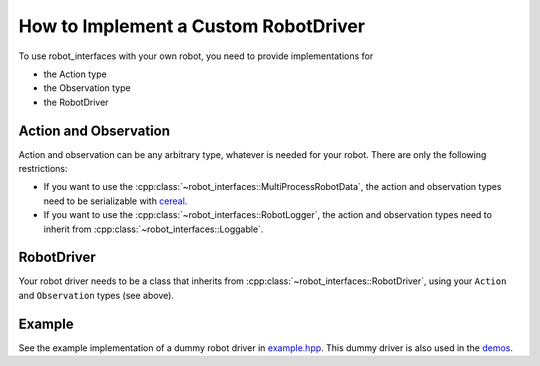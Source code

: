How to Implement a Custom RobotDriver
=====================================

To use robot_interfaces with your own robot, you need to provide implementations
for

- the Action type
- the Observation type
- the RobotDriver


Action and Observation
----------------------

Action and observation can be any arbitrary type, whatever is needed for your
robot.  There are only the following restrictions:

- If you want to use the :cpp:class:`~robot_interfaces::MultiProcessRobotData`,
  the action and observation types need to be serializable with cereal_.
- If you want to use the :cpp:class:`~robot_interfaces::RobotLogger`, the action
  and observation types need to inherit from
  :cpp:class:`~robot_interfaces::Loggable`.


RobotDriver
-----------

Your robot driver needs to be a class that inherits from
:cpp:class:`~robot_interfaces::RobotDriver`, using your ``Action`` and
``Observation`` types (see above).


Example
-------

See the example implementation of a dummy robot driver in `example.hpp
<https://github.com/open-dynamic-robot-initiative/robot_interfaces/blob/master/include/robot_interfaces/example.hpp>`_.
This dummy driver is also used in the
`demos <https://github.com/open-dynamic-robot-initiative/robot_interfaces/blob/master/demos>`_.


.. _cereal: https://uscilab.github.io/cereal/
